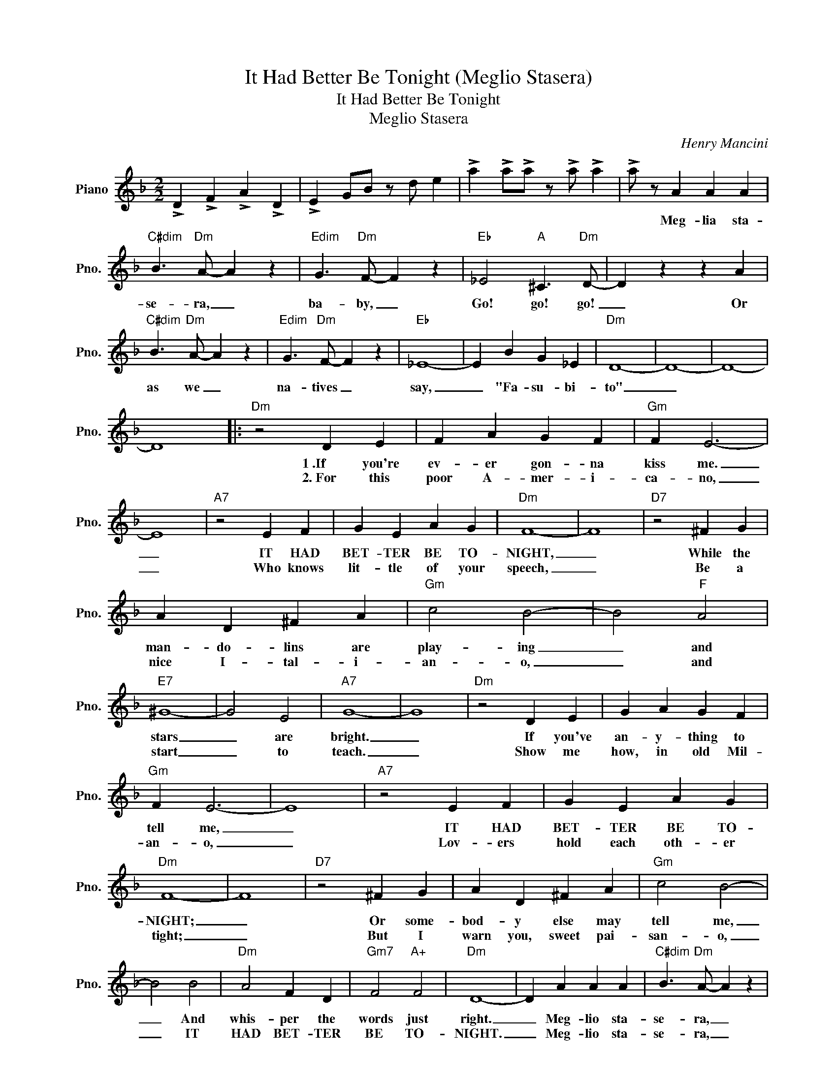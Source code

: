 X:1
T:It Had Better Be Tonight (Meglio Stasera)
T:It Had Better Be Tonight
T:Meglio Stasera
C:Henry Mancini
Z:All Rights Reserved
L:1/4
M:2/2
K:F
V:1 treble nm="Piano" snm="Pno."
%%MIDI program 0
V:1
 !>!D !>!F !>!A !>!D | !>!E G/B/ z/ d/ e | !>!a !>!a/!>!a/ z/ !>!a/ !>!a | !>!a/ z/ A A A | %4
w: |||* Meg- lia sta-|
w: ||||
"C#dim" B3/2"Dm" A/- A z |"Edim" G3/2"Dm" F/- F z |"Eb" _E2"A" ^C3/2"Dm" D/- | D z z A | %8
w: se- ra, _|ba- by, _|Go! go! go!|_ Or|
w: ||||
"C#dim" B3/2"Dm" A/- A z |"Edim" G3/2"Dm" F/- F z |"Eb" _E4- | E B G _E |"Dm" D4- | D4- | D4- | %15
w: as we _|na- tives _|say,|_ "Fa- su- bi-|to"|_||
w: |||||||
 D4 |:"Dm" z2 D E | F A G F |"Gm" F E3- | E4 |"A7" z2 E F | G E A G |"Dm" F4- | F4 |"D7" z2 ^F G | %25
w: |1~.If you're|ev- er gon- na|kiss me.|_|IT HAD|BET- TER BE TO-|NIGHT,|_|While the|
w: |2.~For this|poor A- mer- i-|ca- no,|_|Who knows|lit- tle of your|speech,|_|Be a|
 A D ^F A |"Gm" c2 B2- | B2"F" A2 |"E7" ^G4- | G2 E2 |"A7" G4- | G4 |"Dm" z2 D E | G A G F | %34
w: man- do- lins are|play- ing|_ and|stars|_ are|bright.|_|If you've|an- y- thing to|
w: nice I- tal- i-|an- o,|_ and|start|_ to|teach.|_|Show me|how, in old Mil-|
"Gm" F E3- | E4 |"A7" z2 E F | G E A G |"Dm" F4- | F4 |"D7" z2 ^F G | A D ^F A |"Gm" c2 B2- | %43
w: tell me,|_|IT HAD|BET- TER BE TO-|NIGHT;|_|Or some-|bod- y else may|tell me,|
w: an- o,|_|Lov- ers|hold each oth- er|tight;|_|But I|warn you, sweet pai-|san- o,|
 B2 B2 |"Dm" A2 F D |"Gm7" F2"A+" F2 |"Dm" D4- | D A A A |"C#dim" B3/2"Dm" A/- A z | %49
w: _ And|whis- per the|words just|right.|_ Meg- lio sta-|se- ra, _|
w: _ IT|HAD BET- TER|BE TO-|NIGHT.|_ Meg- lio sta-|se- ra, _|
"Edim" G3/2"Dm" F/- F z |"Eb" _E2"A" ^C3/2"Dm" D/- | D z z A |"C#dim" B3/2"Dm" A/- A z | %53
w: ba- by, _|Go! go! go!|_ Or|as we _|
w: ba- by, _|Go! go! go!|_ Or|as we _|
"Edim" G3/2"Dm" F/- F z |1"Eb" _E4- || E B G _E |"Dm" D4- | D4- | D4- | D4 :|2"Eb" _E4- || E2 G2 | %62
w: na- tives _|say,|_ "Fa su- bi-|to"|_|||say|_ "Fa|
w: na- tives _|_||||||||
 B4 | _e4 |"Dm" d4- |"Gm" d4- |"Dm" d4- | d4 |] %68
w: su-|bi-|to."|_|||
w: ||||||

